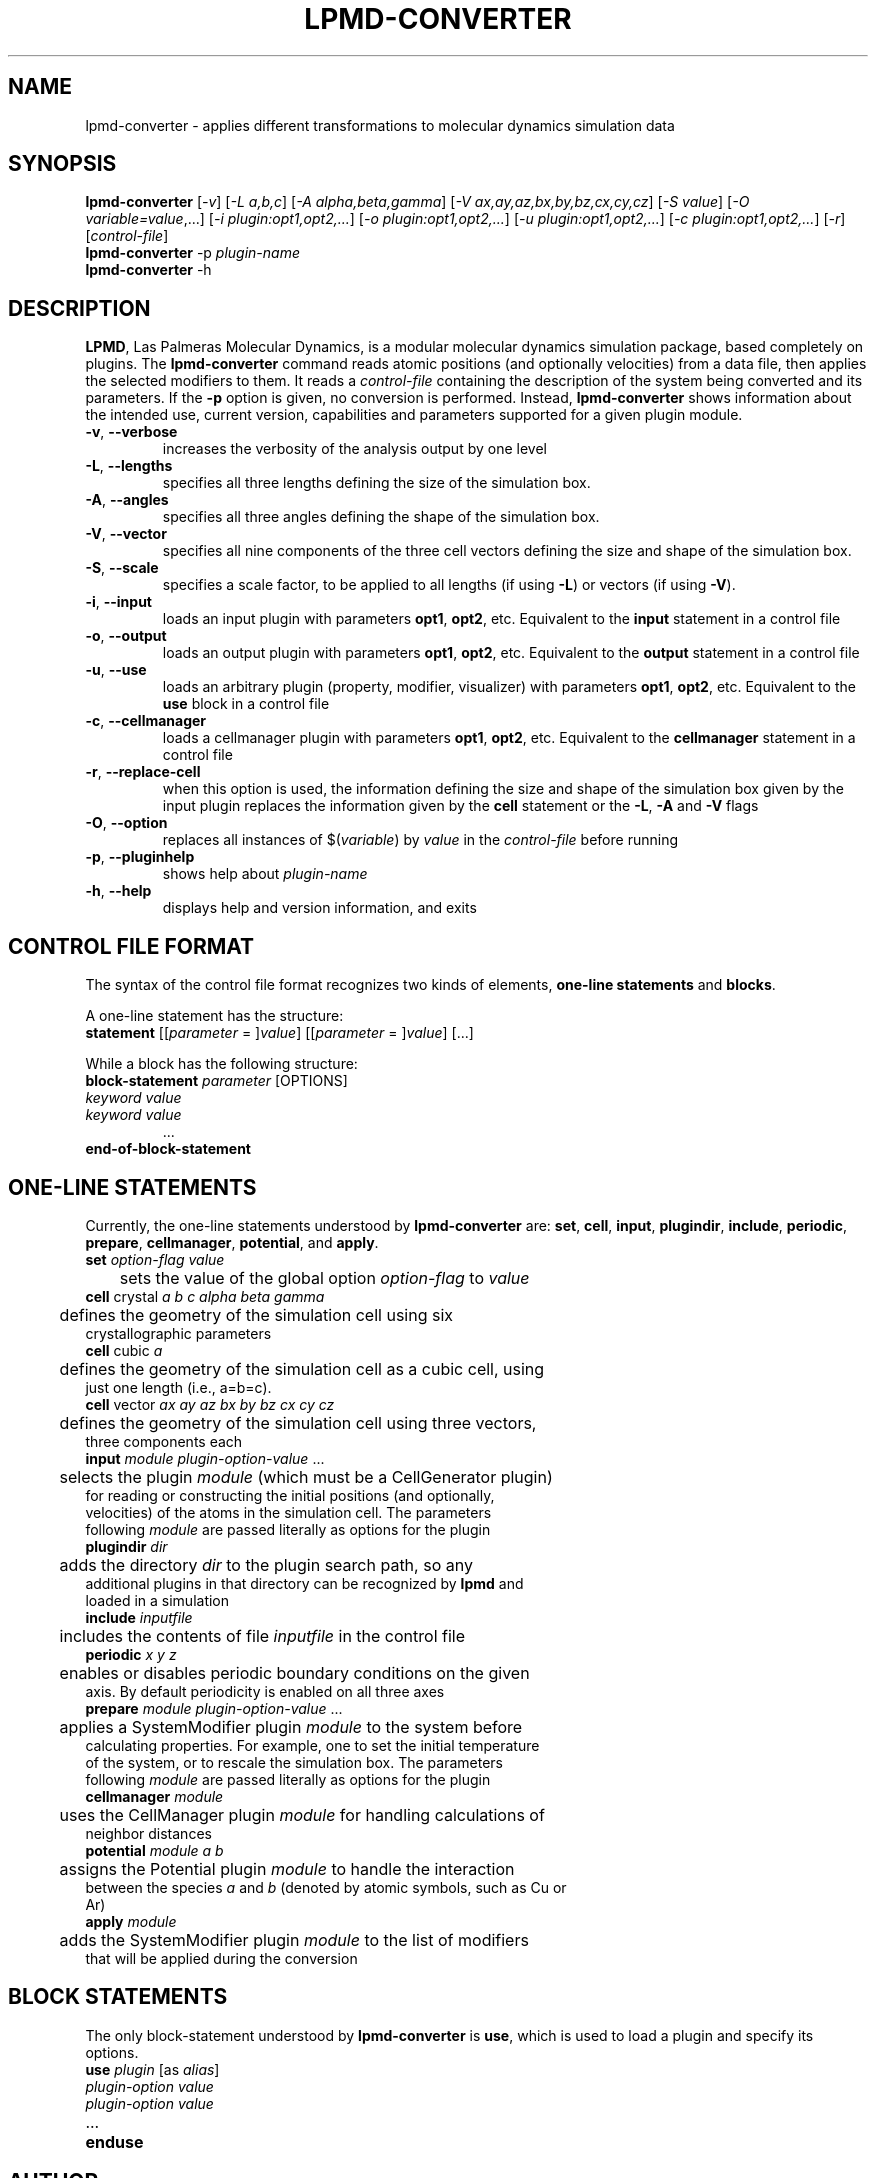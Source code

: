 .TH "LPMD-CONVERTER" "1" "0.5" "GNM" "LPMD User's Reference Manual"
.SH "NAME"
lpmd\-converter \- applies different transformations to molecular dynamics simulation data
.SH "SYNOPSIS"
.B lpmd\-converter
[\fI\-v\fR] [\fI\-L a,b,c\fR] [\fI\-A alpha,beta,gamma\fR] [\fI\-V ax,ay,az,bx,by,bz,cx,cy,cz\fR] [\fI\-S value\fR] [\fI\-O variable=value\fR,...] [\fI\-i plugin:opt1,opt2,...\fR] [\fI\-o plugin:opt1,opt2,...\fR] [\fI\-u plugin:opt1,opt2,...\fR] [\fI\-c plugin:opt1,opt2,...\fR] [\fI\-r\fR] [\fIcontrol\-file\fR]
.br 
.B lpmd\-converter
\-p \fIplugin\-name\fR
.br 
.B lpmd\-converter
\-h
.SH "DESCRIPTION"
.PP 
\fBLPMD\fR, Las Palmeras Molecular Dynamics, is a modular molecular dynamics simulation package, 
based completely on plugins. 
The \fBlpmd\-converter\fR command reads atomic positions (and optionally velocities) from a data file, then applies the selected modifiers to them. It reads a \fIcontrol\-file\fR containing the description of the system being converted and its parameters.
If the \fB\-p\fR option is given, no conversion is performed. Instead, \fBlpmd\-converter\fR shows information about the intended use, current version, capabilities and parameters supported for a given plugin module.
.TP 
\fB\-v\fR, \fB\-\-verbose\fR
increases the verbosity of the analysis output by one level
.TP
\fB\-L\fR, \fB\-\-lengths\fR
specifies all three lengths defining the size of the simulation box.
.TP
\fB\-A\fR, \fB\-\-angles\fR
specifies all three angles defining the shape of the simulation box.
.TP
\fB\-V\fR, \fB\-\-vector\fR
specifies all nine components of the three cell vectors defining the size and shape of the simulation box.
.TP
\fB\-S\fR, \fB\-\-scale\fR
specifies a scale factor, to be applied to all lengths (if using \fB\-L\fR) or vectors (if using \fB\-V\fR).
.TP
\fB\-i\fR, \fB\-\-input\fR
loads an input plugin with parameters \fBopt1\fR, \fBopt2\fR, etc. Equivalent to the \fBinput\fR statement in a control file
.TP
\fB\-o\fR, \fB\-\-output\fR
loads an output plugin with parameters \fBopt1\fR, \fBopt2\fR, etc. Equivalent to the \fBoutput\fR statement in a control file
.TP
\fB\-u\fR, \fB\-\-use\fR
loads an arbitrary plugin (property, modifier, visualizer) with parameters \fBopt1\fR, \fBopt2\fR, etc. Equivalent to the \fBuse\fR block in a control file
.TP
\fB\-c\fR, \fB\-\-cellmanager\fR
loads a cellmanager plugin with parameters \fBopt1\fR, \fBopt2\fR, etc. Equivalent to the \fBcellmanager\fR statement in a control file
.TP
\fB\-r\fR, \fB\-\-replace-cell\fR
when this option is used, the information defining the size and shape of the simulation box given by the input plugin replaces the information given by the \fBcell\fR statement or the \fB\-L\fR, \fB\-A\fR and \fB\-V\fR flags
.TP 
\fB\-O\fR, \fB\-\-option\fR
replaces all instances of $(\fIvariable\fR) by \fIvalue\fR in the \fIcontrol\-file\fR before running
.TP 
\fB\-p\fR, \fB\-\-pluginhelp\fR
shows help about \fIplugin\-name\fR
.TP 
\fB\-h\fR, \fB\-\-help\fR
displays help and version information, and exits
.SH "CONTROL FILE FORMAT"
.PP 
The syntax of the control file format recognizes two kinds of elements, \fBone\-line statements\fR and \fBblocks\fR. 

.PP 
A one\-line statement has the structure:
.TP 
\fBstatement\fR [[\fIparameter\fR = ]\fIvalue\fR] [[\fIparameter\fR = ]\fIvalue\fR] [...]

.PP 
While a block has the following structure:
.TP 
\fBblock\-statement\fR \fIparameter\fR [OPTIONS]
.TP 
   \fIkeyword\fR \fIvalue\fR
.TP 
   \fIkeyword\fR \fIvalue\fR
   ...
.TP 
\fBend\-of\-block\-statement\fR
.SH "ONE-LINE STATEMENTS"
.PP 
Currently, the one\-line statements understood by \fBlpmd\-converter\fR are: \fBset\fR, \fBcell\fR, 
\fBinput\fR, \fBplugindir\fR, \fBinclude\fR, \fBperiodic\fR, \fBprepare\fR, \fBcellmanager\fR, \fBpotential\fR, and \fBapply\fR.

.TP 
\fBset\fR \fIoption\-flag\fR \fIvalue\fR
.TP 
	sets the value of the global option \fIoption\-flag\fR to \fIvalue\fR  

.TP 
\fBcell\fR crystal \fIa\fR \fIb\fR \fIc\fR \fIalpha\fR \fIbeta\fR \fIgamma\fR
.TP 
	defines the geometry of the simulation cell using six crystallographic parameters

.TP 
\fBcell\fR cubic \fIa\fR
.TP 
	defines the geometry of the simulation cell as a cubic cell, using just one length (i.e., a=b=c).

.TP 
\fBcell\fR vector \fIax\fR \fIay\fR \fIaz\fR \fIbx\fR \fIby\fR \fIbz\fR \fIcx\fR \fIcy\fR \fIcz\fR
.TP 
	defines the geometry of the simulation cell using three vectors, three components each

.TP 
\fBinput\fR \fImodule\fR \fIplugin\-option\-value\fR ... 
.TP 
	selects the plugin \fImodule\fR (which must be a CellGenerator plugin) for reading or constructing the initial positions (and optionally, velocities) of the atoms in the simulation cell. The parameters following \fImodule\fR are passed literally as options for the plugin

.TP 
\fBplugindir\fR \fIdir\fR
.TP 
	adds the directory \fIdir\fR to the plugin search path, so any additional plugins in that directory can be recognized by \fBlpmd\fR and loaded in a simulation

.TP 
\fBinclude\fR \fIinputfile\fR
.TP 
	includes the contents of file \fIinputfile\fR in the control file

.TP 
\fBperiodic\fR \fIx\fR \fIy\fR \fIz\fR
.TP 
	enables or disables periodic boundary conditions on the given axis. By default periodicity is enabled on all three axes

.TP 
\fBprepare\fR \fImodule\fR \fIplugin\-option\-value\fR ...
.TP 
	applies a SystemModifier plugin \fImodule\fR to the system before calculating properties. For example, one to set the initial temperature of the system, or to rescale the simulation box. The parameters following \fImodule\fR are passed literally as options for the plugin

.TP 
\fBcellmanager\fR \fImodule\fR
.TP 
	uses the CellManager plugin \fImodule\fR for handling calculations of neighbor distances

.TP 
\fBpotential\fR \fImodule\fR \fIa\fR \fIb\fR
.TP 
	assigns the Potential plugin \fImodule\fR to handle the interaction between the species \fIa\fR and \fIb\fR (denoted by atomic symbols, such as Cu or Ar)

.TP 
\fBapply\fR \fImodule\fR
.TP 
	adds the SystemModifier plugin \fImodule\fR to the list of modifiers that will be applied during the conversion 
.SH "BLOCK STATEMENTS"
.PP 
The only block\-statement understood by \fBlpmd\-converter\fR is \fBuse\fR, which is used to load a plugin and specify its options.

.TP 
\fBuse\fR \fIplugin\fR [as \fIalias\fR]
.TP 
   \fIplugin\-option\fR \fIvalue\fR
.TP 
   \fIplugin\-option\fR \fIvalue\fR
.TP 
   ...
.TP 
\fBenduse\fR

.SH "AUTHOR"
Grupo de Nanomateriales, 
.B http://www.gnm.cl/
.SH "REPORTING BUGS"
Report bugs to <lpmd@gnm.cl>.
.SH "COPYRIGHT"
Copyright \(co 2008 Free Software Foundation, Inc.
.br 
This is free software.  You may redistribute copies of it under the terms of
the GNU General Public License <http://www.gnu.org/licenses/gpl.html>.
There is NO WARRANTY, to the extent permitted by law.
.SH "SEE ALSO"
lpmd(1), lpmd\-analyzer(1).
.br 
.br 
The user manual for
.B lpmd
is included as a PDF file together with the source packages.
You can also look up 
.B http://www.gnm.cl/lpmd/
for more information
